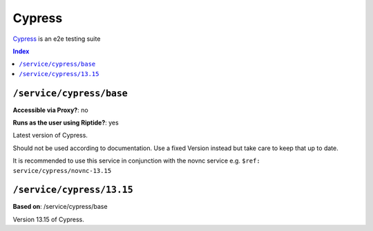 Cypress
=======

Cypress_ is an e2e testing suite

.. _Redis: https://www.cypress.io/

..  contents:: Index
    :depth: 2

``/service/cypress/base``
--------------------------

**Accessible via Proxy?**: no

**Runs as the user using Riptide?**: yes

Latest version of Cypress.

Should not be used according to documentation. Use a fixed Version instead but take care to keep that up to date.

It is recommended to use this service in conjunction with the novnc service e.g. ``$ref: service/cypress/novnc-13.15``

``/service/cypress/13.15``
-------------------------

**Based on**: /service/cypress/base

Version 13.15 of Cypress.
